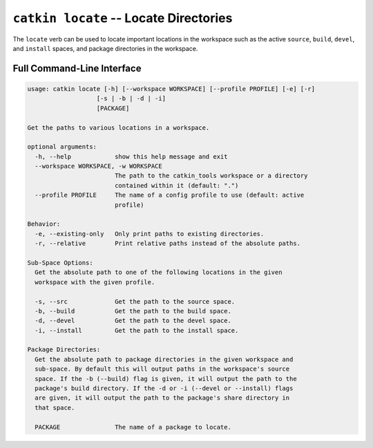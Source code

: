 ``catkin locate`` -- Locate Directories
=======================================

The ``locate`` verb can be used to locate important locations in the workspace such as
the active ``source``, ``build``, ``devel``, and ``install`` spaces, and package
directories in the workspace.

Full Command-Line Interface
^^^^^^^^^^^^^^^^^^^^^^^^^^^

.. code-block:: text

    usage: catkin locate [-h] [--workspace WORKSPACE] [--profile PROFILE] [-e] [-r]
                       [-s | -b | -d | -i]
                       [PACKAGE]

    Get the paths to various locations in a workspace.

    optional arguments:
      -h, --help            show this help message and exit
      --workspace WORKSPACE, -w WORKSPACE
                            The path to the catkin_tools workspace or a directory
                            contained within it (default: ".")
      --profile PROFILE     The name of a config profile to use (default: active
                            profile)

    Behavior:
      -e, --existing-only   Only print paths to existing directories.
      -r, --relative        Print relative paths instead of the absolute paths.

    Sub-Space Options:
      Get the absolute path to one of the following locations in the given
      workspace with the given profile.

      -s, --src             Get the path to the source space.
      -b, --build           Get the path to the build space.
      -d, --devel           Get the path to the devel space.
      -i, --install         Get the path to the install space.

    Package Directories:
      Get the absolute path to package directories in the given workspace and
      sub-space. By default this will output paths in the workspace's source
      space. If the -b (--build) flag is given, it will output the path to the
      package's build directory. If the -d or -i (--devel or --install) flags
      are given, it will output the path to the package's share directory in
      that space.

      PACKAGE               The name of a package to locate.
